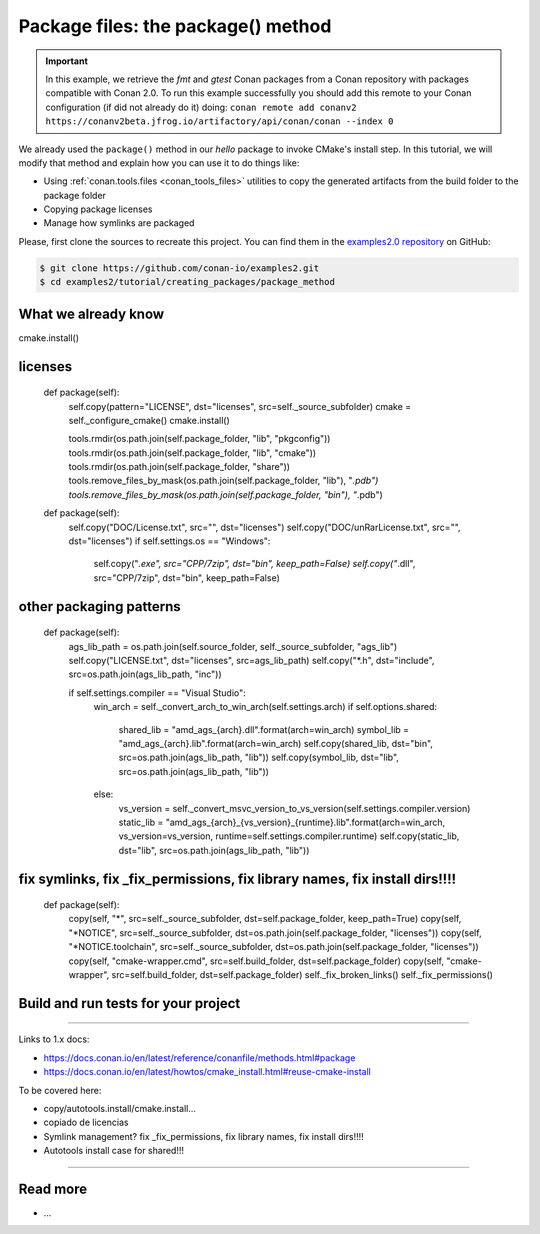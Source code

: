 Package files: the package() method
===================================

.. important::

    In this example, we retrieve the *fmt* and *gtest* Conan packages from a Conan
    repository with packages compatible with Conan 2.0. To run this example successfully
    you should add this remote to your Conan configuration (if did not already do it)
    doing: ``conan remote add conanv2
    https://conanv2beta.jfrog.io/artifactory/api/conan/conan --index 0``


We already used the ``package()`` method in our `hello` package to invoke CMake's install
step. In this tutorial, we will modify that method and explain how you can use it to do
things like:

- Using :ref:`conan.tools.files <conan_tools_files>` utilities to copy the generated
  artifacts from the build folder to the package folder
- Copying package licenses
- Manage how symlinks are packaged

Please, first clone the sources to recreate this project. You can find them in the
`examples2.0 repository <https://github.com/conan-io/examples2>`_ on GitHub:

.. code-block:: bash

    $ git clone https://github.com/conan-io/examples2.git
    $ cd examples2/tutorial/creating_packages/package_method


What we already know
--------------------

cmake.install()




licenses
--------

    def package(self):
        self.copy(pattern="LICENSE", dst="licenses", src=self._source_subfolder)
        cmake = self._configure_cmake()
        cmake.install()


        tools.rmdir(os.path.join(self.package_folder, "lib", "pkgconfig"))
        tools.rmdir(os.path.join(self.package_folder, "lib", "cmake"))
        tools.rmdir(os.path.join(self.package_folder, "share"))
        tools.remove_files_by_mask(os.path.join(self.package_folder, "lib"), "*.pdb")
        tools.remove_files_by_mask(os.path.join(self.package_folder, "bin"), "*.pdb")

    def package(self):
        self.copy("DOC/License.txt", src="", dst="licenses")
        self.copy("DOC/unRarLicense.txt", src="", dst="licenses")
        if self.settings.os == "Windows":
            self.copy("*.exe", src="CPP/7zip", dst="bin", keep_path=False)
            self.copy("*.dll", src="CPP/7zip", dst="bin", keep_path=False)


other packaging patterns
------------------------

    def package(self):
        ags_lib_path = os.path.join(self.source_folder, self._source_subfolder, "ags_lib")
        self.copy("LICENSE.txt", dst="licenses", src=ags_lib_path)
        self.copy("*.h", dst="include", src=os.path.join(ags_lib_path, "inc"))

        if self.settings.compiler == "Visual Studio":
            win_arch = self._convert_arch_to_win_arch(self.settings.arch)
            if self.options.shared:
                shared_lib = "amd_ags_{arch}.dll".format(arch=win_arch)
                symbol_lib = "amd_ags_{arch}.lib".format(arch=win_arch)
                self.copy(shared_lib, dst="bin", src=os.path.join(ags_lib_path, "lib"))
                self.copy(symbol_lib, dst="lib", src=os.path.join(ags_lib_path, "lib"))
            else:
                vs_version = self._convert_msvc_version_to_vs_version(self.settings.compiler.version)
                static_lib = "amd_ags_{arch}_{vs_version}_{runtime}.lib".format(arch=win_arch, vs_version=vs_version, runtime=self.settings.compiler.runtime)
                self.copy(static_lib, dst="lib", src=os.path.join(ags_lib_path, "lib"))

fix symlinks, fix _fix_permissions, fix library names, fix install dirs!!!!
----------------------------------------------------------------------------


    def package(self):
        copy(self, "*", src=self._source_subfolder, dst=self.package_folder, keep_path=True)
        copy(self, "*NOTICE", src=self._source_subfolder, dst=os.path.join(self.package_folder, "licenses"))
        copy(self, "*NOTICE.toolchain", src=self._source_subfolder, dst=os.path.join(self.package_folder, "licenses"))
        copy(self, "cmake-wrapper.cmd", src=self.build_folder, dst=self.package_folder)
        copy(self, "cmake-wrapper", src=self.build_folder, dst=self.package_folder)
        self._fix_broken_links()
        self._fix_permissions()

Build and run tests for your project
------------------------------------

#######################

Links to 1.x docs:

- https://docs.conan.io/en/latest/reference/conanfile/methods.html#package
- https://docs.conan.io/en/latest/howtos/cmake_install.html#reuse-cmake-install

To be covered here:

- copy/autotools.install/cmake.install…
- copiado de licencias
- Symlink management? fix _fix_permissions, fix library names, fix install dirs!!!!
- Autotools install case for shared!!!

#######################






Read more
---------

- ...